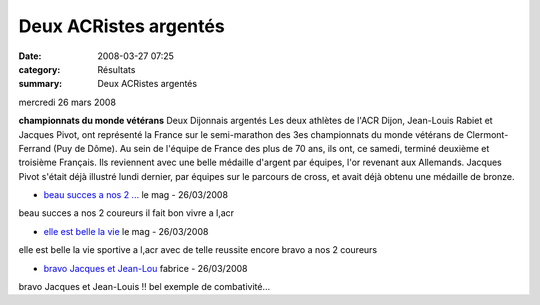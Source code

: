 Deux ACRistes argentés
======================

:date: 2008-03-27 07:25
:category: Résultats
:summary: Deux ACRistes argentés

mercredi 26 mars 2008

**championnats du monde vétérans** 
Deux Dijonnais argentés Les deux athlètes de l'ACR Dijon, Jean-Louis Rabiet et Jacques Pivot, ont représenté la France sur le semi-marathon des 3es championnats du monde vétérans de Clermont-Ferrand (Puy de Dôme). Au sein de l'équipe de France des plus de 70 ans, ils ont, ce samedi, terminé deuxième et troisième Français.
Ils reviennent avec une belle médaille d'argent par équipes, l'or revenant aux Allemands. Jacques Pivot s'était déjà illustré lundi dernier, par équipes sur le parcours de cross, et avait déjà obtenu une médaille de bronze.

* `beau succes a nos 2 ... <javascript:void(0);>`_ le mag - 26/03/2008

beau succes a nos 2 coureurs il fait bon vivre a l,acr

* `elle est belle la vie <javascript:void(0);>`_ le mag - 26/03/2008

elle est belle la vie sportive a l,acr avec de telle reussite encore bravo a nos 2 coureurs

* `bravo Jacques et Jean-Lou <javascript:void(0);>`_ fabrice - 26/03/2008

bravo Jacques et Jean-Louis !! bel exemple de combativité...
